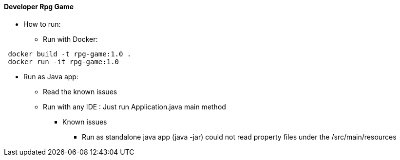 ==== Developer Rpg Game

* How to run:
** Run with Docker:
....
 docker build -t rpg-game:1.0 .
 docker run -it rpg-game:1.0
....


** Run as Java app:
*** Read the known issues
*** Run with any IDE : Just run Application.java main method 


* Known issues
- Run as standalone java app (java -jar) could not read property files under the /src/main/resources
